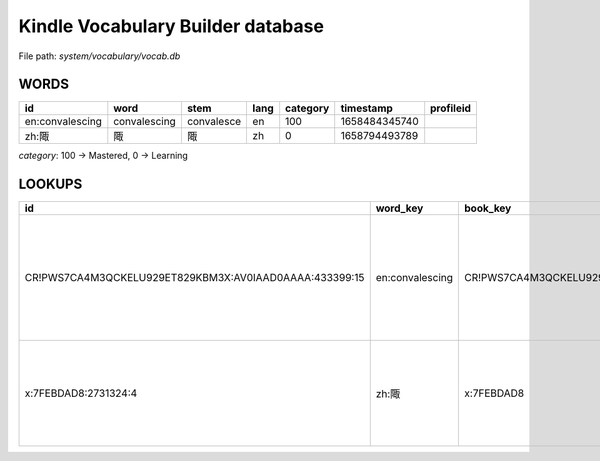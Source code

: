 Kindle Vocabulary Builder database
==================================

File path: `system/vocabulary/vocab.db`

WORDS
-----

================= ============== ============ ====== ========== =============== =========== 
 id                word           stem         lang   category   timestamp       profileid  
================= ============== ============ ====== ========== =============== =========== 
 en:convalescing   convalescing   convalesce   en     100        1658484345740              
 zh:陬             陬              陬           zh     0          1658794493789              
================= ============== ============ ====== ========== =============== =========== 

`category`: 100 -> Mastered, 0 -> Learning

LOOKUPS
-------

======================================================== ================= ================================= ============ ===================== ==================================================================================================== =============== 
 id                                                       word_key          book_key                          dict_key     pos                   usage                                                                                                timestamp      
======================================================== ================= ================================= ============ ===================== ==================================================================================================== =============== 
 CR!PWS7CA4M3QCKELU929ET829KBM3X:AV0IAAD0AAAA:433399:15   en:convalescing   CR!PWS7CA4M3QCKELU929ET829KBM3X   B00OLDL0BA   AV0IAAD0AAAA:433399   I’ve been meaning to check the local hospitals to make sure he’s not convalescing alone somewhere.   1658484345766  
 x:7FEBDAD8:2731324:4                                     zh:陬              x:7FEBDAD8                        B00AKJGTAQ   2731324               陬邑人挽父的母亲告诉孔子他父亲的墓地所在，然后孔子前去将母亲与父亲合葬在了防山。                                                             1658794493831  
======================================================== ================= ================================= ============ ===================== ==================================================================================================== =============== 
